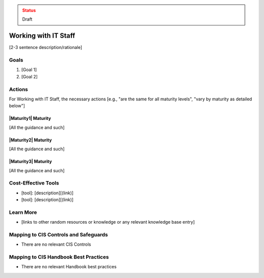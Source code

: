 ..
  Created by: jared dearing
  To: working and communication with IT staff

.. |bp_title| replace:: Working with IT Staff

.. admonition:: Status
   :class: caution

   Draft

|bp_title|
----------------------------------------------

[2-3 sentence description/rationale]

Goals
*****

#. [Goal 1]
#. [Goal 2]

Actions
*******

For |bp_title|, the necessary actions [e.g., "are the same for all maturity levels", "vary by maturity as detailed below"]

|Maturity1| Maturity
&&&&&&&&&&&&&&&&&&&&

[All the guidance and such]

|Maturity2| Maturity
&&&&&&&&&&&&&&&&&&&&

[All the guidance and such]

|Maturity3| Maturity
&&&&&&&&&&&&&&&&&&&&

[All the guidance and such]

Cost-Effective Tools
********************

* [tool]: [description][(link)]
* [tool]: [description][(link)]

Learn More
**********

* [links to other random resources or knowledge or any relevant knowledge base entry]

Mapping to CIS Controls and Safeguards
**************************************

* There are no relevant CIS Controls

Mapping to CIS Handbook Best Practices
**************************************

* There are no relevant Handbook best practices

